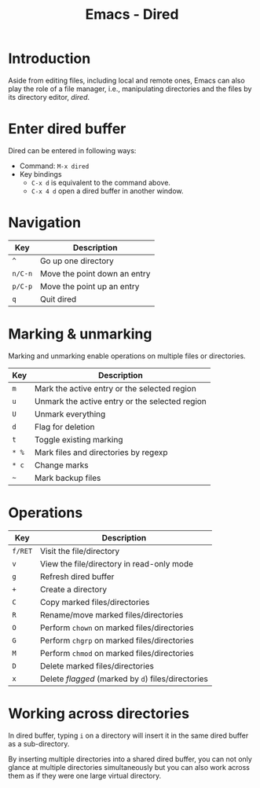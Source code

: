 #+TITLE: Emacs - Dired

* Introduction
Aside from editing files, including local and remote ones, Emacs can also play the role of a file manager, i.e., manipulating directories and the files by its directory editor, /dired/.
* Enter dired buffer
Dired can be entered in following ways:
- Command: =M-x dired=
- Key bindings
  + =C-x d= is equivalent to the command above.
  + =C-x 4 d= open a dired buffer in another window.
* Navigation
| Key     | Description                               |
|---------+-------------------------------------------|
| =^=     | Go up one directory                       |
| =n/C-n= | Move the point down an entry              |
| =p/C-p= | Move the point up an entry                |
| =q=     | Quit dired                                |
* Marking & unmarking
Marking and unmarking enable operations on multiple files or directories.
| Key   | Description                                    |
|-------+------------------------------------------------|
| =m=   | Mark the active entry or the selected region   |
| =u=   | Unmark the active entry or the selected region |
| =U=   | Unmark everything                              |
| =d=   | Flag for deletion                              |
| =t=   | Toggle existing marking                        |
| =* %= | Mark files and directories by regexp           |
| =* c= | Change marks                                   |
| =~=   | Mark backup files                              |
* Operations
| Key     | Description                                        |
|---------+----------------------------------------------------|
| =f/RET= | Visit the file/directory                           |
| =v=     | View the file/directory in read-only mode          |
| =g=     | Refresh dired buffer                               |
| =+=     | Create a directory                                 |
| =C=     | Copy marked files/directories                      |
| =R=     | Rename/move marked files/directories               |
| =O=     | Perform =chown= on marked files/directories        |
| =G=     | Perform =chgrp= on marked files/directories        |
| =M=     | Perform =chmod= on marked files/directories        |
| =D=     | Delete marked files/directories                    |
| =x=     | Delete /flagged/ (marked by =d=) files/directories |
* Working across directories
In dired buffer, typing =i= on a directory will insert it in the same dired buffer as a sub-directory.

By inserting multiple directories into a shared dired buffer, you can not only glance at multiple directories simultaneously but you can also work across them as if they were one large virtual directory.
